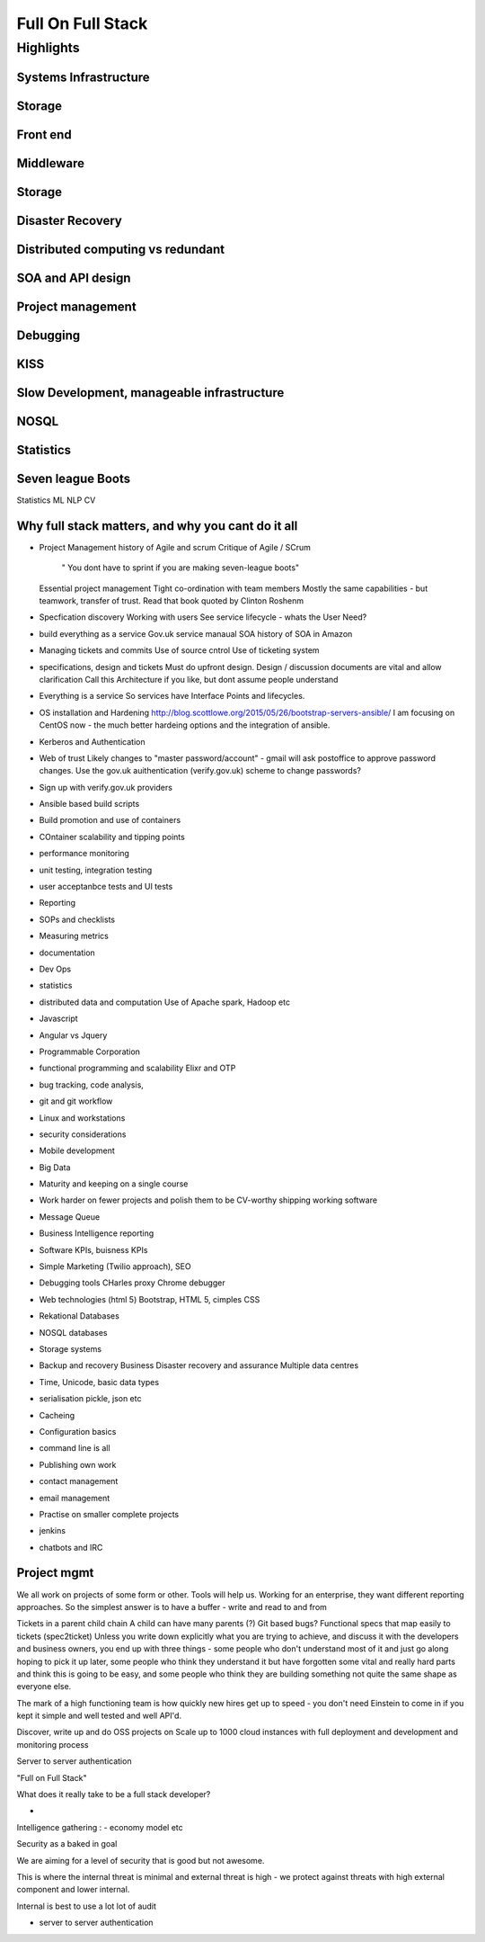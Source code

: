 ==================
Full On Full Stack
==================


Highlights
==========

Systems Infrastructure
----------------------

Storage
-------

Front end
---------

Middleware
----------

Storage
-------

Disaster Recovery
-----------------

Distributed computing vs redundant
----------------------------------

SOA and API design
------------------

Project management
------------------

Debugging
---------

KISS
----

Slow Development, manageable infrastructure
-------------------------------------------


NOSQL
-----

Statistics
----------

Seven league Boots
------------------

Statistics
ML
NLP
CV


Why full stack matters, and why you cant do it all
---------------------------------------------------




* Project Management
  history of Agile and scrum
  Critique of Agile / SCrum
     " You dont have to sprint if you are making seven-league boots"
  Essential project management
  Tight co-ordination with team members
  Mostly the same capabilities - but teamwork, transfer of trust.
  Read that book quoted by Clinton Roshenm

* Specfication discovery
  Working with users
  See service lifecycle - whats the User Need?

* build everything as a service
  Gov.uk service manaual
  SOA
  history of SOA in Amazon

* Managing tickets and commits
  Use of source cntrol
  Use of ticketing system

* specifications, design and tickets
  Must do upfront design.
  Design / discussion documents are vital and allow clarification
  Call this Architecture if you like, but dont assume people understand

* Everything is a service
  So services have Interface Points and lifecycles.

* OS installation and Hardening
  http://blog.scottlowe.org/2015/05/26/bootstrap-servers-ansible/
  I am focusing on CentOS now - the much better hardeing options and the integration of ansible.

* Kerberos and Authentication

* Web of trust
  Likely changes to "master password/account" - gmail will ask postoffice to approve password changes.
  Use the gov.uk auithentication (verify.gov.uk) scheme to change passwords?

* Sign up with verify.gov.uk providers

* Ansible based build scripts

* Build promotion and use of containers

* COntainer scalability and tipping points

* performance monitoring

* unit testing, integration testing

* user acceptanbce tests and UI tests

* Reporting

* SOPs and checklists

* Measuring metrics

* documentation

* Dev Ops

* statistics

* distributed data and computation
  Use of Apache spark, Hadoop etc

* Javascript

* Angular vs Jquery

* Programmable Corporation

* functional programming and scalability
  Elixr and OTP

* bug tracking, code analysis,

* git and git workflow

* Linux and workstations

* security considerations

* Mobile development

* Big Data

* Maturity and keeping on a single course

* Work harder on fewer projects and polish them to be CV-worthy
  shipping working software

* Message Queue

* Business Intelligence reporting

* Software KPIs, buisness KPIs

* Simple Marketing (Twilio approach), SEO

* Debugging tools
  CHarles proxy
  Chrome debugger

* Web technologies (html 5)
  Bootstrap, HTML 5, cimples CSS

* Rekational Databases

* NOSQL databases

* Storage systems

* Backup and recovery
  Business Disaster recovery and assurance
  Multiple data centres

* Time, Unicode, basic data types

* serialisation
  pickle, json etc

* Cacheing

* Configuration basics

* command line is all

* Publishing own work

* contact management

* email management

* Practise on smaller complete projects

* jenkins

* chatbots and IRC




Project mgmt
------------

We all work on projects of some form or other.  Tools will help us.
Working for an enterprise, they want different reporting approaches.
So the simplest answer is to have a buffer - write and read to and from

Tickets in a parent child chain
A child can have many parents (?)
Git based bugs?
Functional specs that map easily to tickets (spec2ticket)
Unless you write down explicitly what you are trying to achieve, and discuss it with the developers and business owners, you end up with three things - some people who don't understand most of it and just go along hoping to pick it up later, some people who think they understand it but have forgotten some vital and really hard parts and think this is going to be easy, and some people who think they are building something not quite the same shape as everyone else.

The mark of a high functioning team is how quickly new hires get up to speed - you don't need Einstein to come in if you kept it simple and well tested and well API'd.

Discover, write up and do OSS projects on
Scale up to 1000 cloud instances with full deployment and development and monitoring process

Server to server authentication


"Full on Full Stack"

What does it really take to be a full stack developer?

-


Intelligence gathering :
- economy model etc

Security as a baked in goal

We are aiming for a level of security that is good but not awesome.

This is where the internal threat is minimal  and external threat is high - we protect against threats with high external component and lower internal.

Internal is best to use a lot lot of audit

- server to server authentication
